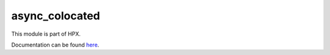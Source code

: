
..
    Copyright (c) 2020 The STE||AR-Group

    SPDX-License-Identifier: BSL-1.0
    Distributed under the Boost Software License, Version 1.0. (See accompanying
    file LICENSE_1_0.txt or copy at http://www.boost.org/LICENSE_1_0.txt)

===============
async_colocated
===============

This module is part of HPX.

Documentation can be found `here
<https://hpx-docs.stellar-group.org/latest/html/modules/async_colocated/docs/index.html>`__.
